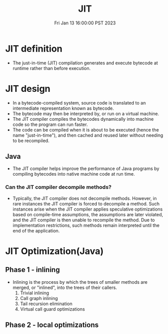 #+TITLE: JIT
#+categories[]: JIT
#+tags[]: JIT
#+summary: JIT summary
#+date: Fri Jan 13 16:00:00 PST 2023

* JIT definition
+ The just-in-time (JIT) compilation generates and execute bytecode at runtime rather than before execution.

* JIT design
- In a bytecode-compiled system, source code is translated to an intermediate representation known as bytecode.
- The bytecode may then be interpreted by, or run on a virtual machine.
- The JIT compiler compiles the bytecodes dynamically into machine code so the program can run faster.
- The code can be compiled when it is about to be executed (hence the name "just-in-time"), and then cached and reused later without needing to be recompiled.

** Java
+ The JIT compiler helps improve the performance of Java programs by compiling bytecodes into native machine code at run time.
*** Can the JIT compiler decompile methods?
+ Typically, the JIT compiler does not decompile methods. However, in rare instances the JIT compiler is forced to decompile a method. Such instances arise when the JIT compiler applies speculative optimizations based on compile-time assumptions, the assumptions are later violated, and the JIT compiler is then unable to recompile the method. Due to implementation restrictions, such methods remain interpreted until the end of the application.

* JIT Optimization(Java)

** Phase 1 - inlining
+ Inlining is the process by which the trees of smaller methods are merged, or "inlined", into the trees of their callers.
  1. Trivial inlining
  2. Call graph inlining
  3. Tail recursion elimination
  4. Virtual call guard optimizations

** Phase 2 - local optimizations
